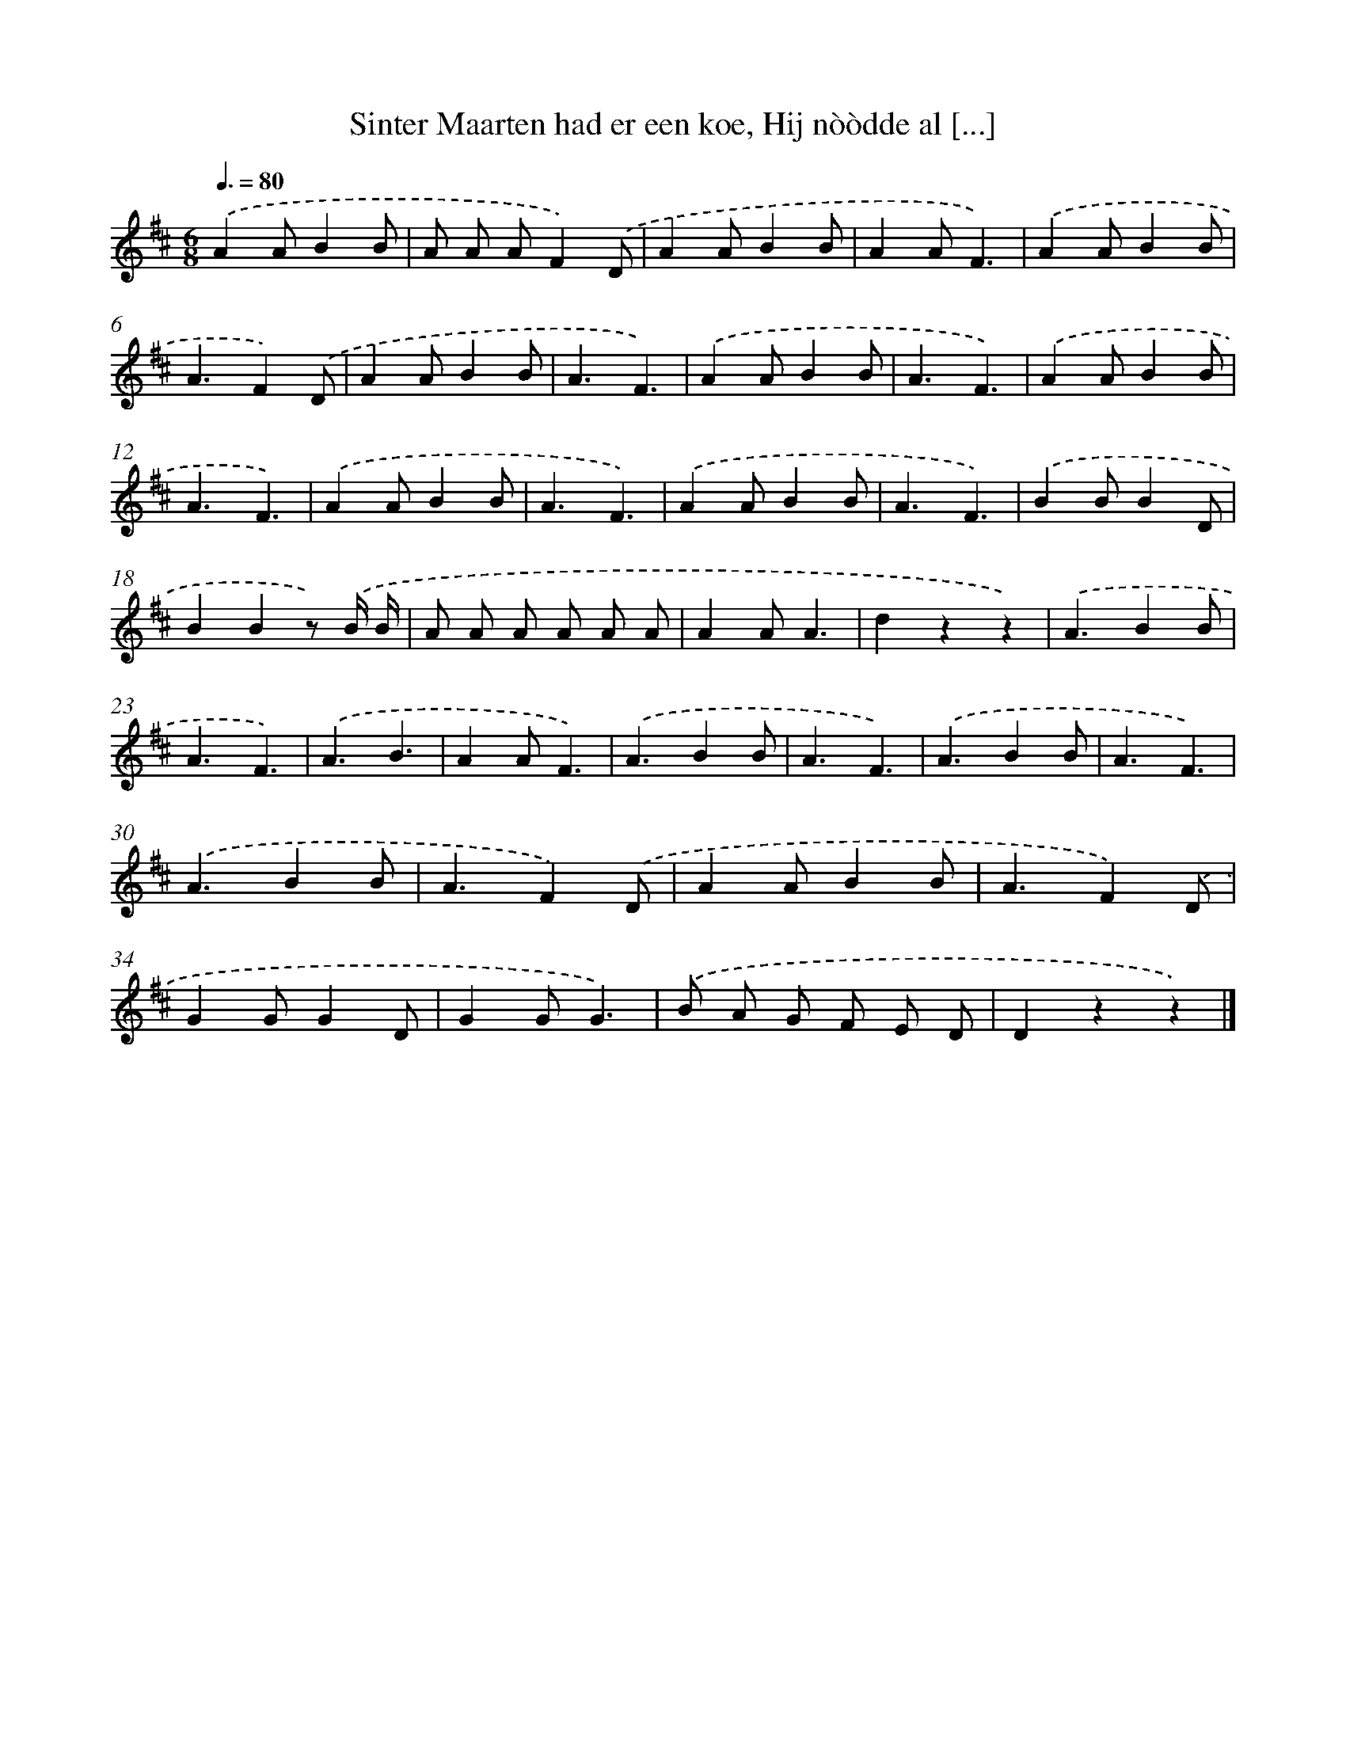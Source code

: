 X: 10545
T: Sinter Maarten had er een koe, Hij nòòdde al [...]
%%abc-version 2.0
%%abcx-abcm2ps-target-version 5.9.1 (29 Sep 2008)
%%abc-creator hum2abc beta
%%abcx-conversion-date 2018/11/01 14:37:06
%%humdrum-veritas 775759347
%%humdrum-veritas-data 3835204003
%%continueall 1
%%barnumbers 0
L: 1/4
M: 6/8
Q: 3/8=80
K: D clef=treble
.('AA/BB/ |
A/ A/ A/F).('D/ |
AA/BB/ |
AA/F3/) |
.('AA/BB/ |
A3/F).('D/ |
AA/BB/ |
A3/F3/) |
.('AA/BB/ |
A3/F3/) |
.('AA/BB/ |
A3/F3/) |
.('AA/BB/ |
A3/F3/) |
.('AA/BB/ |
A3/F3/) |
.('BB/BD/ |
BBz/) .('B// B// |
A/ A/ A/ A/ A/ A/ |
AA/A3/ |
dzz) |
.('A3/BB/ |
A3/F3/) |
.('A3/B3/ |
AA/F3/) |
.('A3/BB/ |
A3/F3/) |
.('A3/BB/ |
A3/F3/) |
.('A3/BB/ |
A3/F).('D/ |
AA/BB/ |
A3/F).('D/ |
GG/GD/ |
GG/G3/) |
.('B/ A/ G/ F/ E/ D/ |
Dzz) |]
